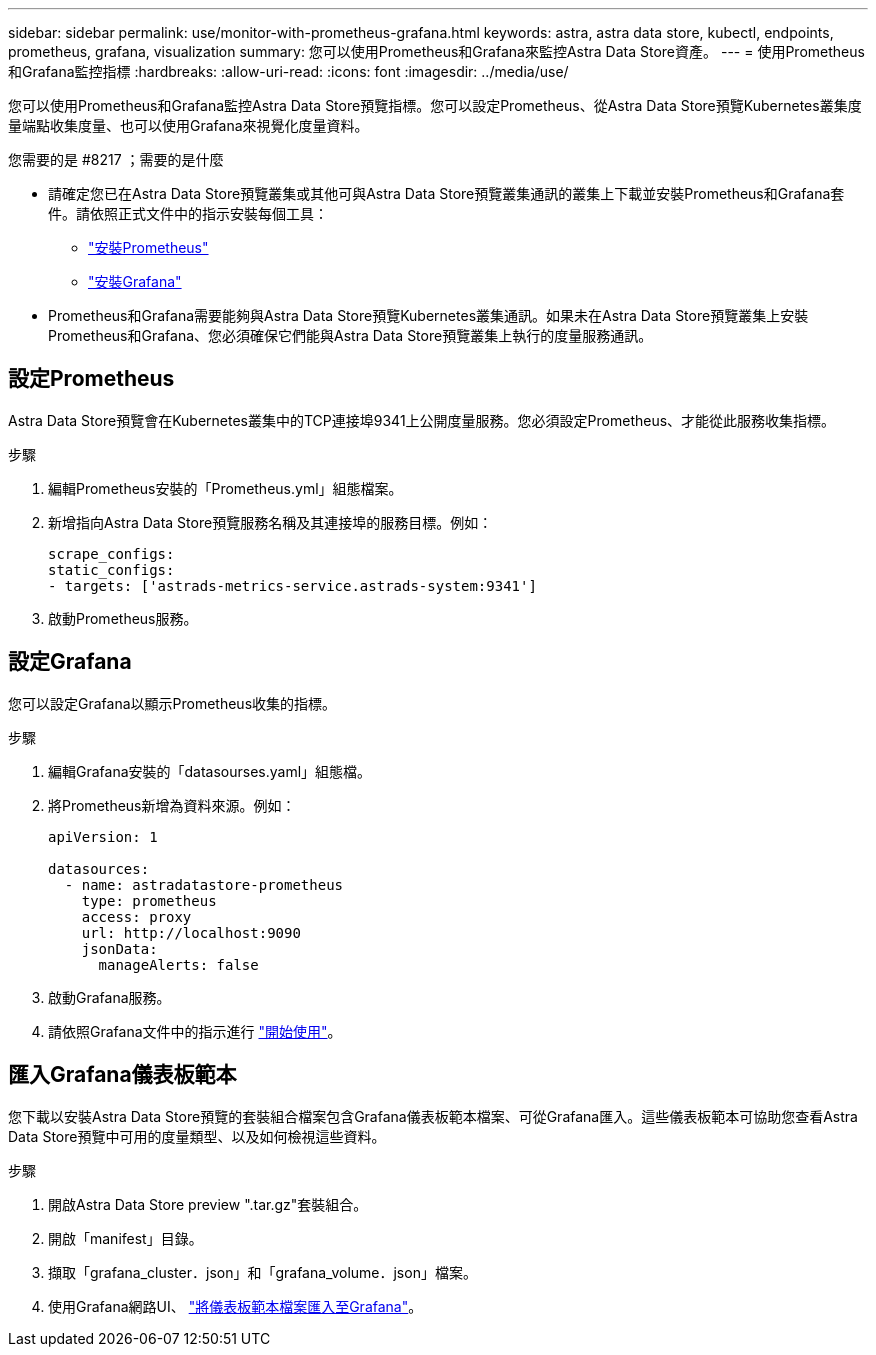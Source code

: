 ---
sidebar: sidebar 
permalink: use/monitor-with-prometheus-grafana.html 
keywords: astra, astra data store, kubectl, endpoints, prometheus, grafana, visualization 
summary: 您可以使用Prometheus和Grafana來監控Astra Data Store資產。 
---
= 使用Prometheus和Grafana監控指標
:hardbreaks:
:allow-uri-read: 
:icons: font
:imagesdir: ../media/use/


您可以使用Prometheus和Grafana監控Astra Data Store預覽指標。您可以設定Prometheus、從Astra Data Store預覽Kubernetes叢集度量端點收集度量、也可以使用Grafana來視覺化度量資料。

.您需要的是 #8217 ；需要的是什麼
* 請確定您已在Astra Data Store預覽叢集或其他可與Astra Data Store預覽叢集通訊的叢集上下載並安裝Prometheus和Grafana套件。請依照正式文件中的指示安裝每個工具：
+
** https://kb.netapp.com/Advice_and_Troubleshooting/Cloud_Services/Astra/How_to_deploy_Prometheus_with_Astra_Data_Store["安裝Prometheus"^]
** https://kb.netapp.com/Advice_and_Troubleshooting/Cloud_Services/Astra/How_to_set_up_Grafana_for_monitoring_Astra_Data_Store_cluster["安裝Grafana"^]


* Prometheus和Grafana需要能夠與Astra Data Store預覽Kubernetes叢集通訊。如果未在Astra Data Store預覽叢集上安裝Prometheus和Grafana、您必須確保它們能與Astra Data Store預覽叢集上執行的度量服務通訊。




== 設定Prometheus

Astra Data Store預覽會在Kubernetes叢集中的TCP連接埠9341上公開度量服務。您必須設定Prometheus、才能從此服務收集指標。

.步驟
. 編輯Prometheus安裝的「Prometheus.yml」組態檔案。
. 新增指向Astra Data Store預覽服務名稱及其連接埠的服務目標。例如：
+
[listing]
----
scrape_configs:
static_configs:
- targets: ['astrads-metrics-service.astrads-system:9341']
----
. 啟動Prometheus服務。




== 設定Grafana

您可以設定Grafana以顯示Prometheus收集的指標。

.步驟
. 編輯Grafana安裝的「datasourses.yaml」組態檔。
. 將Prometheus新增為資料來源。例如：
+
[listing]
----
apiVersion: 1

datasources:
  - name: astradatastore-prometheus
    type: prometheus
    access: proxy
    url: http://localhost:9090
    jsonData:
      manageAlerts: false
----
. 啟動Grafana服務。
. 請依照Grafana文件中的指示進行 https://grafana.com/docs/grafana/latest/getting-started/getting-started/["開始使用"^]。




== 匯入Grafana儀表板範本

您下載以安裝Astra Data Store預覽的套裝組合檔案包含Grafana儀表板範本檔案、可從Grafana匯入。這些儀表板範本可協助您查看Astra Data Store預覽中可用的度量類型、以及如何檢視這些資料。

.步驟
. 開啟Astra Data Store preview ".tar.gz"套裝組合。
. 開啟「manifest」目錄。
. 擷取「grafana_cluster．json」和「grafana_volume．json」檔案。
. 使用Grafana網路UI、 https://grafana.com/docs/grafana/latest/dashboards/export-import/["將儀表板範本檔案匯入至Grafana"^]。

